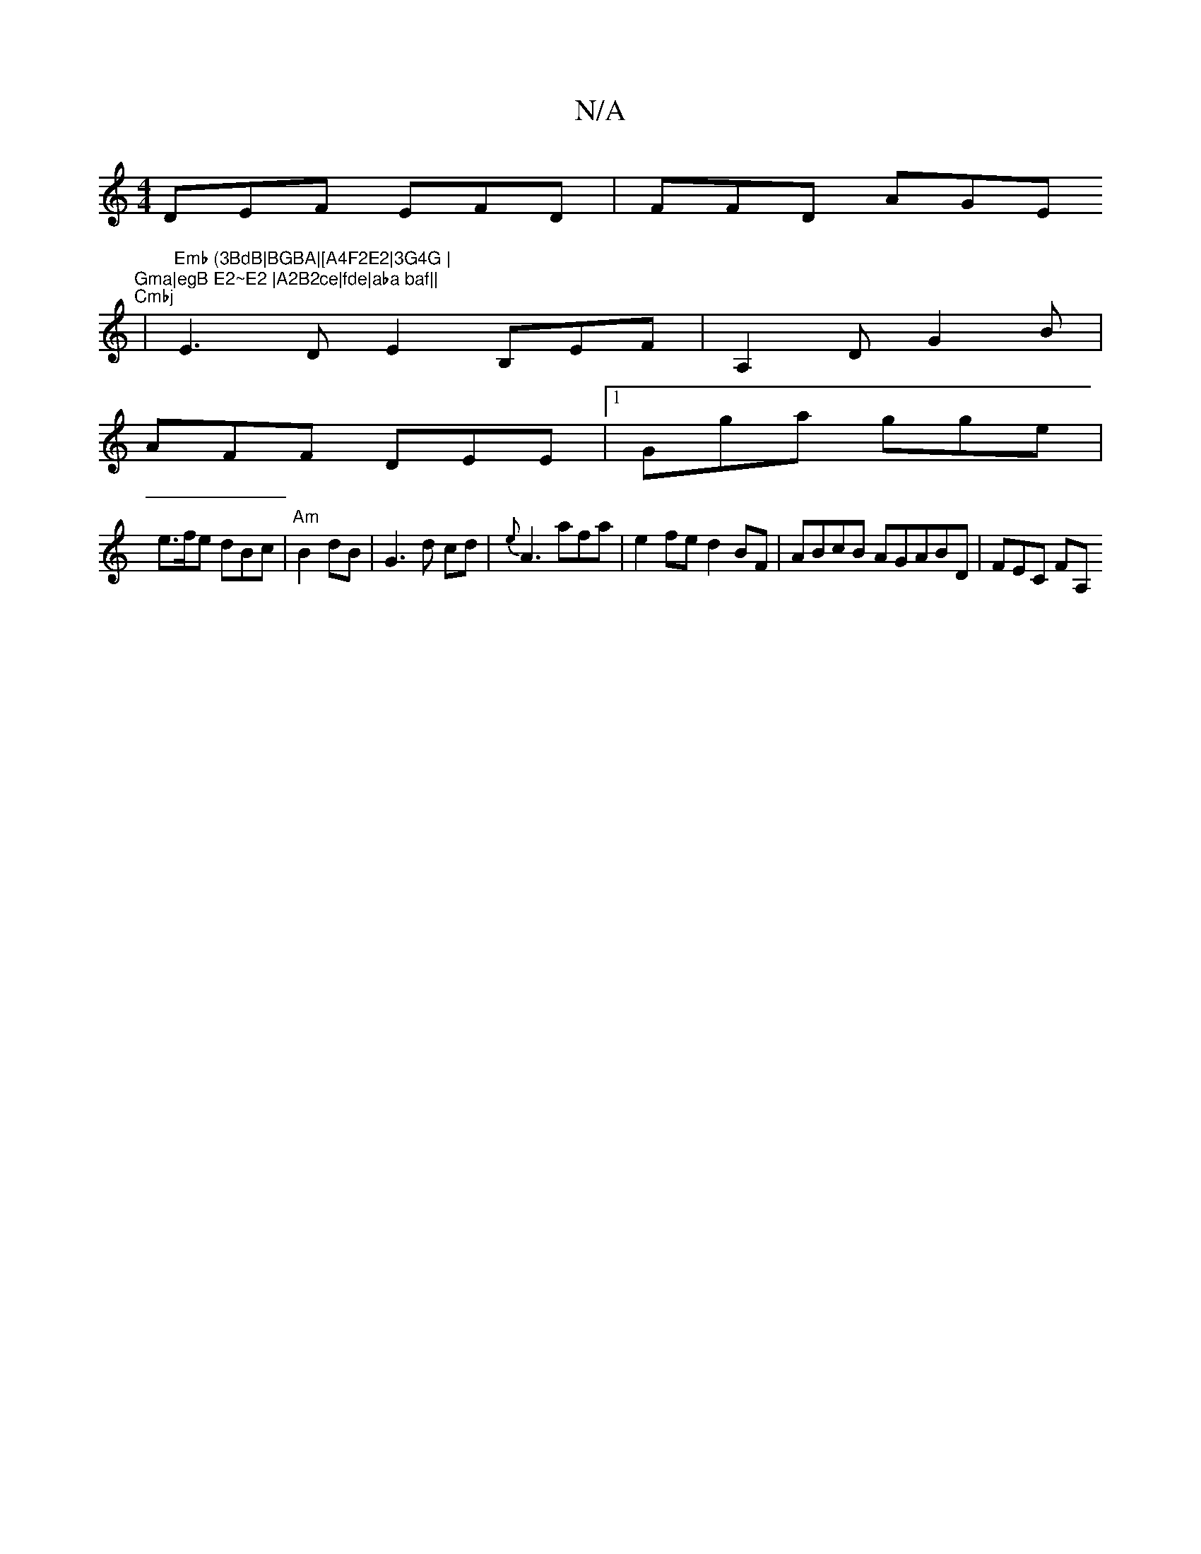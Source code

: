 X:1
T:N/A
M:4/4
R:N/A
K:Cmajor
DEF EFD|FFD AGE "Gma|egB E2~E2 |A2B2ce|fde|aba baf||
"Cmbj
|"Emb (3BdB|BGBA|[A4F2E2|3G4G |
E3 D E2 B,EF|A,2D G2B|
AFF DEE|1 Gga gge|
e>fe dBc | "Am"B2 dB|G3d cd|{e}A3 afa| e2fe d2BF|ABcB AGABD|FEC FA,